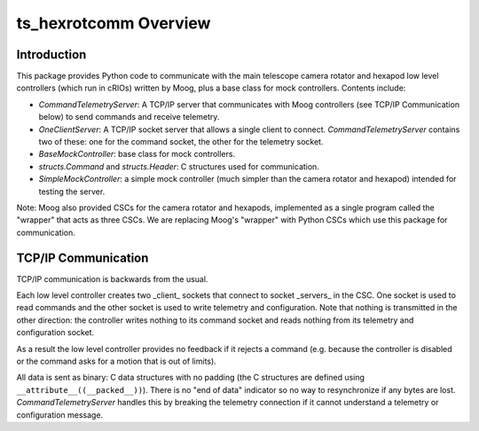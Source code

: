 .. py:currentmodule:: lsst.ts.hexrotcomm

.. _lsst.ts.hexrotcomm_overview:

ts_hexrotcomm Overview
######################

Introduction
============

This package provides Python code to communicate with the main telescope camera rotator and hexapod low level controllers (which run in cRIOs) written by Moog, plus a base class for mock controllers.
Contents include:

* `CommandTelemetryServer`: A TCP/IP server that communicates with Moog controllers (see TCP/IP Communication below) to send commands and receive telemetry.
* `OneClientServer`: A TCP/IP socket server that allows a single client to connect.
  `CommandTelemetryServer` contains two of these: one for the command socket, the other for the telemetry socket.
* `BaseMockController`: base class for mock controllers.
* `structs.Command` and `structs.Header`: C structures used for communication.
* `SimpleMockController`: a simple mock controller (much simpler than the camera rotator and hexapod) intended for testing the server.

Note: Moog also provided CSCs for the camera rotator and hexapods, implemented as a single program called the "wrapper" that acts as three CSCs.
We are replacing Moog's "wrapper" with Python CSCs which use this package for communication.


TCP/IP Communication
====================

TCP/IP communication is backwards from the usual.

Each low level controller creates two _client_ sockets that connect to socket _servers_ in the CSC.
One socket is used to read commands and the other socket is used to write telemetry and configuration.
Note that nothing is transmitted in the other direction: the controller writes nothing to its command socket and reads nothing from its telemetry and configuration socket.

As a result the low level controller provides no feedback if it rejects a command (e.g. because the controller is disabled or the command asks for a motion that is out of limits).

All data is sent as binary: C data structures with no padding (the C structures are defined using ``__attribute__((__packed__))``).
There is no "end of data" indicator so no way to resynchronize if any bytes are lost.
`CommandTelemetryServer` handles this by breaking the telemetry connection if it cannot understand a telemetry or configuration message.
